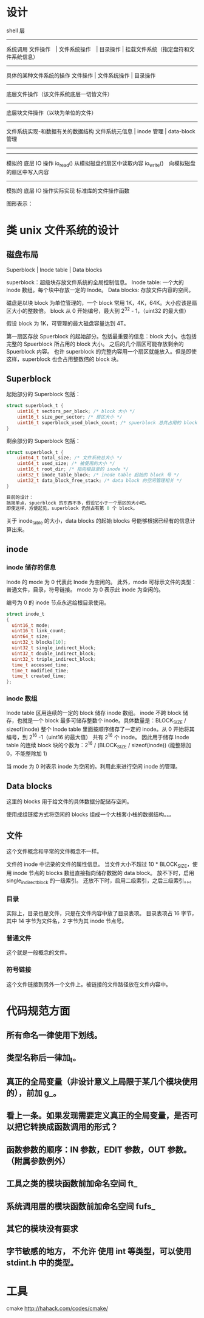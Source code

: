 * 设计

shell 层
--------------------
系统调用
文件操作　| 文件系统操作　| 目录操作 | 挂载文件系统（指定盘符和文件系统信息）
--------------------
具体的某种文件系统的操作
文件操作 | 文件系统操作 | 目录操作
--------------------
底层文件操作（该文件系统底层一切皆文件）
------------------------------
底层块文件操作（以块为单位的文件）
------------------------------
文件系统实现-和数据有关的数据结构
文件系统元信息 | inode 管理 | data-block 管理
--------------------
--------------------
模拟的 底层 IO 操作
io_read() 从模拟磁盘的扇区中读取内容
io_write()　向模拟磁盘的扇区中写入内容
--------------------
模拟的 底层 IO 操作实际实现
标准库的文件操作函数

图形表示：

#+BEGIN_SRC dot :file TODOs/design.png :cmdline -Tpng :exports none :results silent
  digraph structs {
      node [shape=record];
      //node[fontsize=10];
      //edge[fontsize=9];

      struct0 [shape=record, label="shell 层"];
      struct1 [shape=record, label="系统调用层：| <f0>磁盘挂载 |<f4>文件系统操作 |<f1> 文件操作 |<f2> 目录操作|<f3> 软链接操作"];
      struct2 [shape=record, label="具体文件系统层(可多个)：|<f4>文件系统操作|<f1> 文件操作 |<f2> 目录操作|<f3> 软链接操作"];
      struct3 [shape=record, label="底层文件层：| 底层文件读写"];
      struct8 [shape=record, label="块文件层：| 底层块文件读写"];

      struct4 [shape=record, label="底层数据结构： | <f1> superblock | <f2> inode | <f3> data block"];

      struct5 [shape=record, label="block I/O 操作"];

      struct6 [shape=record, label="抽象磁盘：| 磁盘挂载 | <f2>扇区 I/O 操作"];

      struct7 [shape=record, label="具体磁盘(可多个) | 将原系统的大文件虚拟成磁盘"];
      
      struct0->struct1;
      struct1 -> struct2;

      struct2:f1 -> struct3;
      struct2:f2 -> struct3;
      struct2:f3 -> struct3;
      
      struct2:f4 -> struct4:f1;

      struct3 -> struct8;
      struct8 -> struct4:f1;
      struct8 -> struct4:f2;
      struct8 -> struct4:f3;

      struct4:f1 -> struct5;
      struct4:f2 -> struct5;
      struct4:f3 -> struct5;

      struct5 -> struct6:f2;

      struct6 -> struct7;
  }
#+END_SRC
[[file:TODOs/design.png]]

* 类 unix 文件系统的设计
** 磁盘布局
Superblock |  Inode table | Data blocks

superblock：超级块存放文件系统的全局控制信息。
Inode table: 一个大的 Inode 数组。每个块中存放一定的 Inode。
Data blocks: 存放文件内容的空间。

磁盘是以块 block 为单位管理的，一个 block 常用 1K，4K，64K。大小应该是扇区大小的整数倍。
block 从 0 开始编号，最大到 2^32 - 1，（uint32 的最大值）

假设 block 为 1K，可管理的最大磁盘容量达到 4T。

第一扇区存放 Spuerblock 的起始部分。包括最重要的信息：block 大小。也包括完整的 Spuerblock 所占用的 block 大小。
之后的几个扇区可能存放剩余的 Spuerblock 内容。
也许 superblock 的完整内容用一个扇区就能放入。但是即使这样，superblock 也会占用整数倍的 block 块。

** Superblock
起始部分的 Superblock 包括：
#+BEGIN_SRC c
struct superblock_t {
    uint16_t sectors_per_block; /* block 大小 */
    uint16_t size_per_sector; /* 扇区大小 */
    uint16_t superblock_used_block_count; /* spuerblock 总共占用的 block 块个数 */
}
#+END_SRC
剩余部分的 Superblock 包括：
#+BEGIN_SRC c
struct superblock_t {
    uint64_t total_size; /* 文件系统总大小 */
    uint64_t used_size; /* 被使用的大小 */
    uint16_t root_dir; /* 指向根目录的 inode */
    uint32_t inode_table_block; /* inode table 起始的 block 号 */
    uint32_t data_block_free_stack; /* data block 的空闲管理相关 */
}

目前的设计：
搞简单点，spuerblock 的东西不多，假设它小于一个扇区的大小吧。
即使这样，方便起见，superblock 仍然占有第 0 个 block。

#+END_SRC
关于 inode_table 的大小，data blocks 的起始 blocks 号能够根据已经有的信息计算出来。

** inode
*** inode 储存的信息
Inode 的 mode 为 0 代表此 Inode 为空闲的。
此外，mode 可标示文件的类型：普通文件，目录，符号链接。
mode 为 0 表示此 inode 为空闲的。

编号为 0 的 inode 节点永远给根目录使用。
#+BEGIN_SRC c
struct inode_t
{
  uint16_t mode; 
  uint16_t link_count;
  uint64_t size;
  uint32_t blocks[10];
  uint32_t single_indirect_block;
  uint32_t double_indirect_block;
  uint32_t triple_indirect_block;
  time_t accessed_time;
  time_t modified_time;
  time_t created_time; 
};
#+END_SRC

*** inode 数组
Inode table 区用连续的一定的 block 储存 inode 数组。
inode 不跨 block 储存，也就是一个 block 最多可储存整数个 inode。具体数量是：BLOCK_SIZE / sizeof(inode)
整个 Inode table 里面按顺序储存了一定的 inode。从 0 开始将其编号，到 2^16 -1（uint16 的最大值）
共有 2^16 个 inode。
因此用于储存 Inode table 的连续 block 块的个数为：2^16 / (BLOCK_SIZE / sizeof(inode)) (能整除加 0，不能整除加 1)

当 mode 为 0 时表示 inode 为空闲的。利用此来进行空闲 inode 的管理。

** Data blocks
这里的 blocks 用于给文件的具体数据分配储存空间。

使用成组链接方式将空闲的 blocks 组成一个大栈套小栈的数据结构。。。

** 文件
这个文件概念和平常的文件概念不一样。

文件的 inode 中记录的文件的属性信息。
当文件大小不超过 10 * BLOCK_SIZE，使用 inode 节点的 blocks 数组直接指向储存数据的 data block。
放不下时，启用 single_indirect_block 的一级索引。
还放不下时，启用二级索引，之后三级索引。。。

*** 目录
实际上，目录也是文件，只是在文件内容中放了目录表项。
目录表项占 16 字节，其中 14 字节为文件名，2 字节为其 inode 节点号。

*** 普通文件
这个就是一般概念的文件。

*** 符号链接
这个文件链接到另外一个文件上。被链接的文件路径放在文件内容中。







* 代码规范方面
** 所有命名一律使用下划线。
** 类型名称后一律加_t。
** 真正的全局变量（非设计意义上局限于某几个模块使用的），前加 g_。
** 看上一条。如果发现需要定义真正的全局变量，是否可以把它转换成函数调用的形式？
** 函数参数的顺序：IN 参数，EDIT 参数，OUT 参数。（附属参数例外）

** 工具之类的模块函数前加命名空间 ft_
** 系统调用层的模块函数前加命名空间 fufs_
** 其它的模块没有要求

** 字节敏感的地方， *不允许* 使用 int 等类型，可以使用 stdint.h 中的类型。


* 工具
cmake http://hahack.com/codes/cmake/
